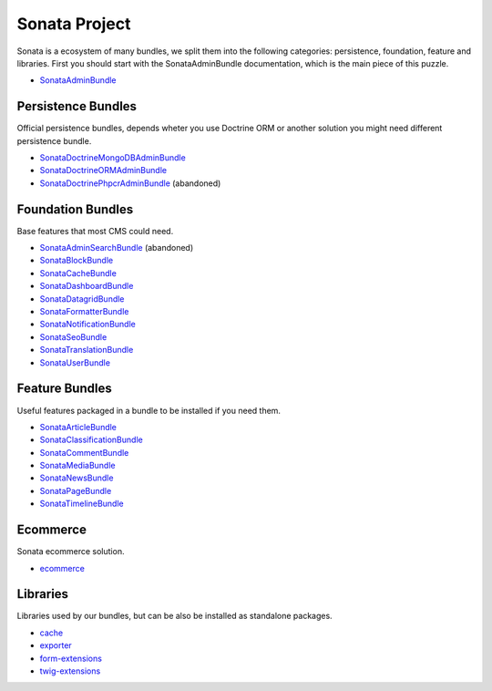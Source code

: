 Sonata Project
==============

Sonata is a ecosystem of many bundles, we split them into the following categories:
persistence, foundation, feature and libraries. First you should start with the SonataAdminBundle
documentation, which is the main piece of this puzzle.

* `SonataAdminBundle <https://docs.sonata-project.org/projects/SonataAdminBundle>`_

Persistence Bundles
-------------------
Official persistence bundles, depends wheter you use Doctrine ORM
or another solution you might need different persistence bundle.

* `SonataDoctrineMongoDBAdminBundle <https://docs.sonata-project.org/projects/SonataDoctrineMongoDBAdminBundle>`_
* `SonataDoctrineORMAdminBundle <https://docs.sonata-project.org/projects/SonataDoctrineORMAdminBundle>`_
* `SonataDoctrinePhpcrAdminBundle <https://docs.sonata-project.org/projects/SonataDoctrinePhpcrAdminBundle>`_ (abandoned)

Foundation Bundles
------------------
Base features that most CMS could need.

* `SonataAdminSearchBundle <https://docs.sonata-project.org/projects/SonataAdminSearchBundle>`_ (abandoned)
* `SonataBlockBundle <https://docs.sonata-project.org/projects/SonataBlockBundle>`_
* `SonataCacheBundle <https://docs.sonata-project.org/projects/SonataCacheBundle>`_
* `SonataDashboardBundle <https://docs.sonata-project.org/projects/SonataDashboardBundle>`_
* `SonataDatagridBundle <https://docs.sonata-project.org/projects/SonataDatagridBundle>`_
* `SonataFormatterBundle <https://docs.sonata-project.org/projects/SonataFormatterBundle>`_
* `SonataNotificationBundle <https://docs.sonata-project.org/projects/SonataNotificationBundle>`_
* `SonataSeoBundle <https://docs.sonata-project.org/projects/SonataSeoBundle>`_
* `SonataTranslationBundle <https://docs.sonata-project.org/projects/SonataTranslationBundle>`_
* `SonataUserBundle <https://docs.sonata-project.org/projects/SonataUserBundle>`_

Feature Bundles
---------------
Useful features packaged in a bundle to be installed if you need them.

* `SonataArticleBundle <https://docs.sonata-project.org/projects/SonataArticleBundle>`_
* `SonataClassificationBundle <https://docs.sonata-project.org/projects/SonataClassificationBundle>`_
* `SonataCommentBundle <https://docs.sonata-project.org/projects/SonataCommentBundle>`_
* `SonataMediaBundle <https://docs.sonata-project.org/projects/SonataMediaBundle>`_
* `SonataNewsBundle <https://docs.sonata-project.org/projects/SonataNewsBundle>`_
* `SonataPageBundle <https://docs.sonata-project.org/projects/SonataPageBundle>`_
* `SonataTimelineBundle <https://docs.sonata-project.org/projects/SonataTimelineBundle>`_

Ecommerce
---------
Sonata ecommerce solution.

* `ecommerce <https://docs.sonata-project.org/projects/ecommerce>`_

Libraries
---------
Libraries used by our bundles, but can be also be installed as standalone packages.

* `cache <https://github.com/sonata-project/cache#cache>`_
* `exporter <https://docs.sonata-project.org/projects/exporter>`_
* `form-extensions <https://docs.sonata-project.org/projects/form-extensions>`_
* `twig-extensions <https://docs.sonata-project.org/projects/twig-extensions>`_
